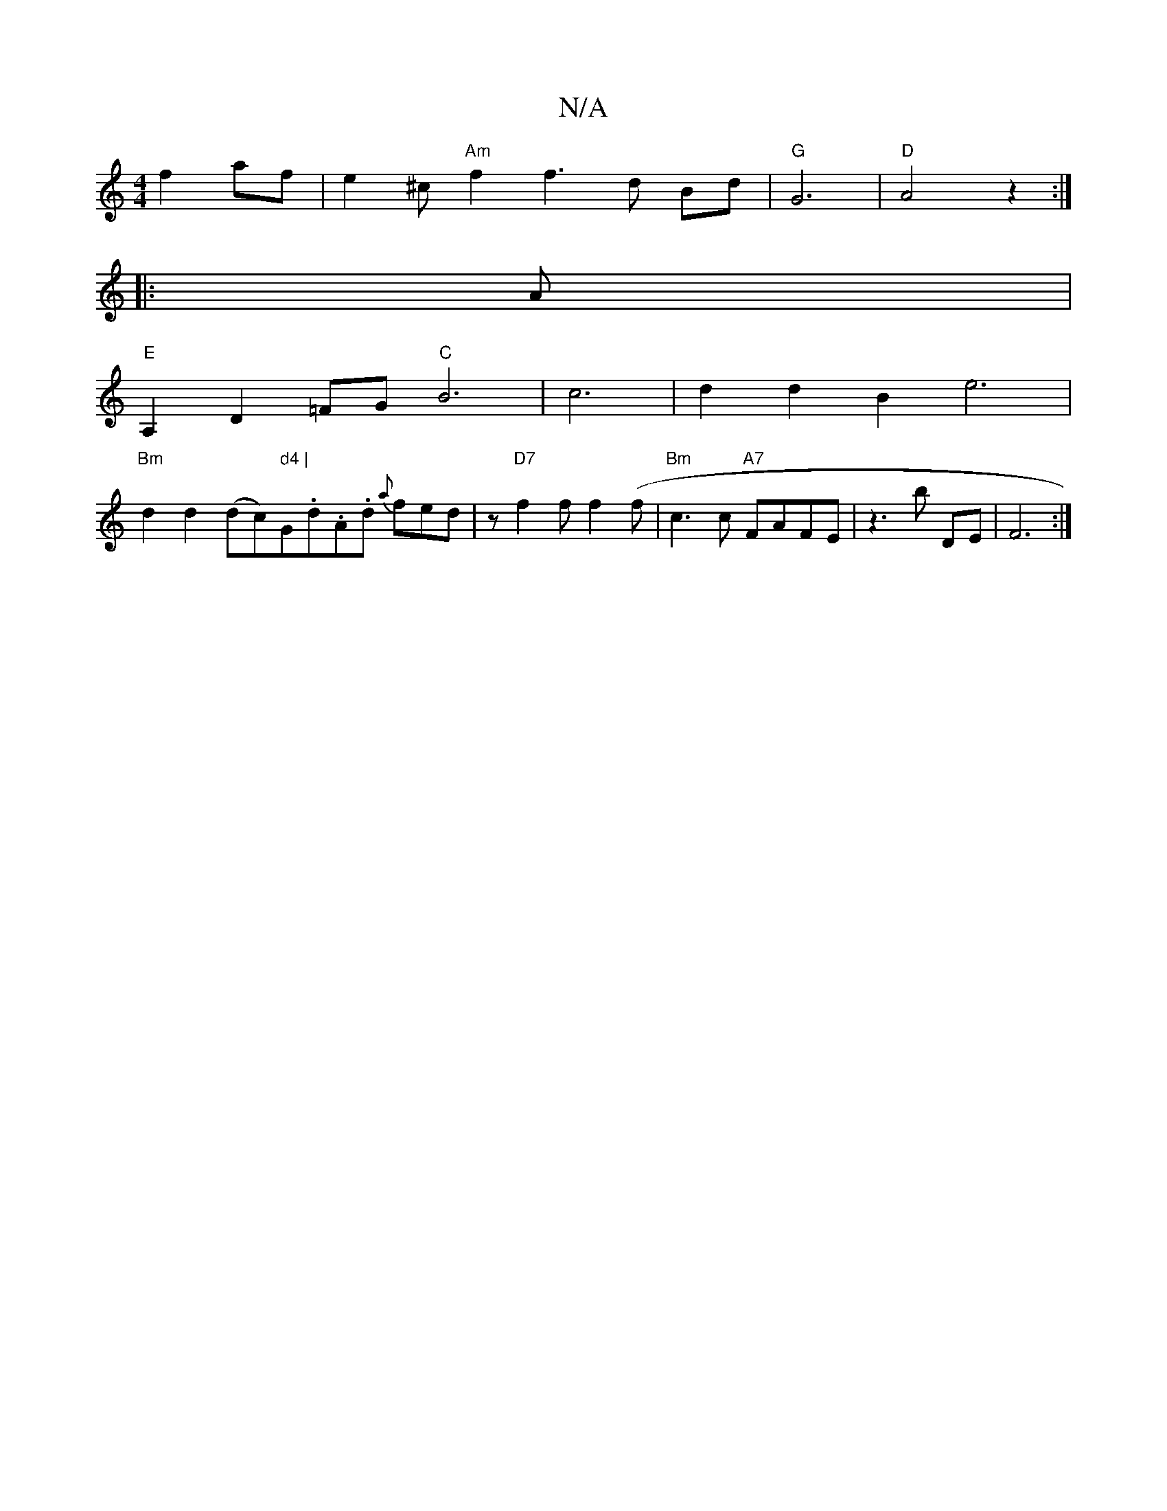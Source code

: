 X:1
T:N/A
M:4/4
R:N/A
K:Cmajor
 f2- af | e2 ^c "Am" f2 f3d Bd |"G" G6 | "D"A4z2:|
|: A | s
"E"A,2 D2 =FG "C"B6|c6|d2d2 B2e6|
"Bm"d2 d2 (dc)" d4 | "G.d.A.d {a}fed-|z"D7"f2f f2 (f|"Bm"c3 c "A7"FAFE | z3 b DE | F6 :|

|:ABc dcd|
c2e g